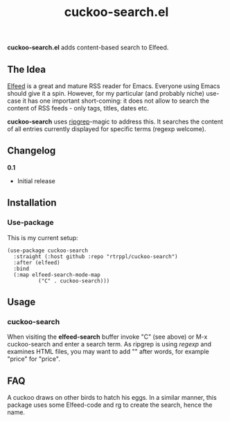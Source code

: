 #+title: cuckoo-search.el

*cuckoo-search.el* adds content-based search to Elfeed.

** The Idea

[[https://github.com/skeeto/elfeed][Elfeed]] is a great and mature RSS reader for Emacs. Everyone using Emacs should give it a spin. However, for my particular (and probably niche) use-case it has one important short-coming: it does not allow to search the content of RSS feeds - only tags, titles, dates etc. 

*cuckoo-search* uses [[https://github.com/BurntSushi/ripgrep][ripgrep]]-magic to address this. It searches the content of all entries currently displayed for specific terms (regexp welcome). 

** Changelog

*0.1*
- Initial release

** Installation 

*** Use-package

This is my current setup:

#+begin_src elisp
(use-package cuckoo-search
  :straight (:host github :repo "rtrppl/cuckoo-search")
  :after (elfeed)
  :bind
  (:map elfeed-search-mode-map
	      ("C" . cuckoo-search)))
#+end_src

** Usage

*** cuckoo-search

When visiting the *elfeed-search* buffer invoke "C" (see above) or M-x cuckoo-search and enter a search term. As ripgrep is using /regexp/ and examines HTML files, you may want to add "\w" after words, for example "price\w" for "price".

** FAQ

A cuckoo draws on other birds to hatch his eggs. In a similar manner, this package uses some Elfeed-code and rg to create the search, hence the name.  
